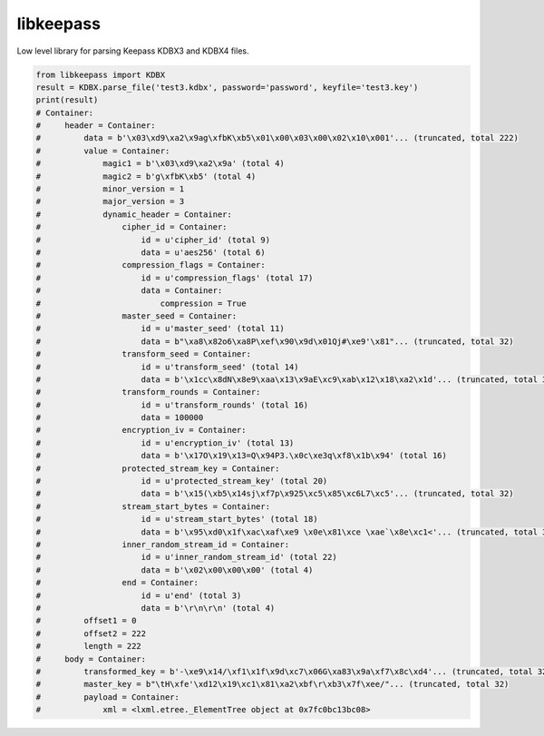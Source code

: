 libkeepass
----------

Low level library for parsing Keepass KDBX3 and KDBX4 files.

.. code:: python

    from libkeepass import KDBX
    result = KDBX.parse_file('test3.kdbx', password='password', keyfile='test3.key')
    print(result)
    # Container: 
    #     header = Container: 
    #         data = b'\x03\xd9\xa2\x9ag\xfbK\xb5\x01\x00\x03\x00\x02\x10\x001'... (truncated, total 222)
    #         value = Container: 
    #             magic1 = b'\x03\xd9\xa2\x9a' (total 4)
    #             magic2 = b'g\xfbK\xb5' (total 4)
    #             minor_version = 1
    #             major_version = 3
    #             dynamic_header = Container: 
    #                 cipher_id = Container: 
    #                     id = u'cipher_id' (total 9)
    #                     data = u'aes256' (total 6)
    #                 compression_flags = Container: 
    #                     id = u'compression_flags' (total 17)
    #                     data = Container: 
    #                         compression = True
    #                 master_seed = Container: 
    #                     id = u'master_seed' (total 11)
    #                     data = b"\xa8\x82o6\xa8P\xef\x90\x9d\x01Qj#\xe9'\x81"... (truncated, total 32)
    #                 transform_seed = Container: 
    #                     id = u'transform_seed' (total 14)
    #                     data = b'\x1cc\x8dN\x8e9\xaa\x13\x9aE\xc9\xab\x12\x18\xa2\x1d'... (truncated, total 32)
    #                 transform_rounds = Container: 
    #                     id = u'transform_rounds' (total 16)
    #                     data = 100000
    #                 encryption_iv = Container: 
    #                     id = u'encryption_iv' (total 13)
    #                     data = b'\x17O\x19\x13=Q\x94P3.\x0c\xe3q\xf8\x1b\x94' (total 16)
    #                 protected_stream_key = Container: 
    #                     id = u'protected_stream_key' (total 20)
    #                     data = b'\x15(\xb5\x14sj\xf7p\x925\xc5\x85\xc6L7\xc5'... (truncated, total 32)
    #                 stream_start_bytes = Container: 
    #                     id = u'stream_start_bytes' (total 18)
    #                     data = b'\x95\xd0\x1f\xac\xaf\xe9 \x0e\x81\xce \xae`\x8e\xc1<'... (truncated, total 32)
    #                 inner_random_stream_id = Container: 
    #                     id = u'inner_random_stream_id' (total 22)
    #                     data = b'\x02\x00\x00\x00' (total 4)
    #                 end = Container: 
    #                     id = u'end' (total 3)
    #                     data = b'\r\n\r\n' (total 4)
    #         offset1 = 0
    #         offset2 = 222
    #         length = 222
    #     body = Container: 
    #         transformed_key = b'-\xe9\x14/\xf1\x1f\x9d\xc7\x06G\xa83\x9a\xf7\x8c\xd4'... (truncated, total 32)
    #         master_key = b"\tH\xfe'\xd12\x19\xc1\x81\xa2\xbf\r\xb3\x7f\xee/"... (truncated, total 32)
    #         payload = Container: 
    #             xml = <lxml.etree._ElementTree object at 0x7fc0bc13bc08>
